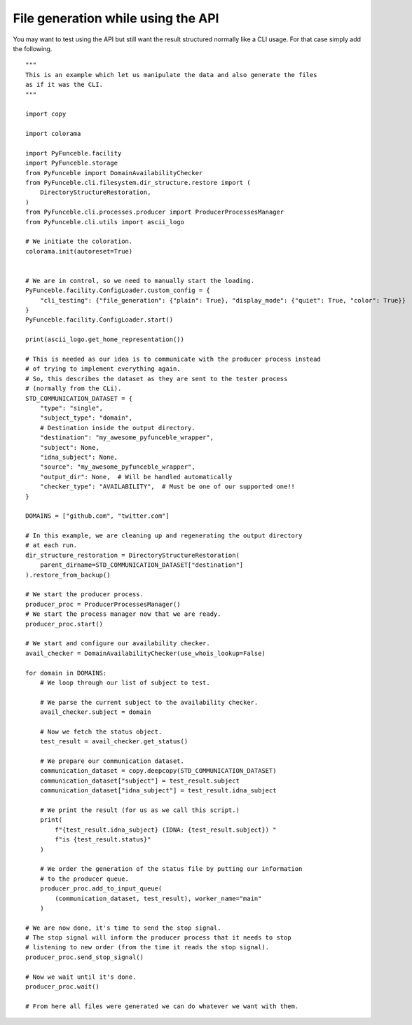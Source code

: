 File generation while using the API
-----------------------------------

You may want to test using the API but still want the result structured normally like a CLI usage.
For that case simply add the following.

::

    """
    This is an example which let us manipulate the data and also generate the files
    as if it was the CLI.
    """

    import copy

    import colorama

    import PyFunceble.facility
    import PyFunceble.storage
    from PyFunceble import DomainAvailabilityChecker
    from PyFunceble.cli.filesystem.dir_structure.restore import (
        DirectoryStructureRestoration,
    )
    from PyFunceble.cli.processes.producer import ProducerProcessesManager
    from PyFunceble.cli.utils import ascii_logo

    # We initiate the coloration.
    colorama.init(autoreset=True)


    # We are in control, so we need to manually start the loading.
    PyFunceble.facility.ConfigLoader.custom_config = {
        "cli_testing": {"file_generation": {"plain": True}, "display_mode": {"quiet": True, "color": True}}
    }
    PyFunceble.facility.ConfigLoader.start()

    print(ascii_logo.get_home_representation())

    # This is needed as our idea is to communicate with the producer process instead
    # of trying to implement everything again.
    # So, this describes the dataset as they are sent to the tester process
    # (normally from the CLi).
    STD_COMMUNICATION_DATASET = {
        "type": "single",
        "subject_type": "domain",
        # Destination inside the output directory.
        "destination": "my_awesome_pyfunceble_wrapper",
        "subject": None,
        "idna_subject": None,
        "source": "my_awesome_pyfunceble_wrapper",
        "output_dir": None,  # Will be handled automatically
        "checker_type": "AVAILABILITY",  # Must be one of our supported one!!
    }

    DOMAINS = ["github.com", "twitter.com"]

    # In this example, we are cleaning up and regenerating the output directory
    # at each run.
    dir_structure_restoration = DirectoryStructureRestoration(
        parent_dirname=STD_COMMUNICATION_DATASET["destination"]
    ).restore_from_backup()

    # We start the producer process.
    producer_proc = ProducerProcessesManager()
    # We start the process manager now that we are ready.
    producer_proc.start()

    # We start and configure our availability checker.
    avail_checker = DomainAvailabilityChecker(use_whois_lookup=False)

    for domain in DOMAINS:
        # We loop through our list of subject to test.

        # We parse the current subject to the availability checker.
        avail_checker.subject = domain

        # Now we fetch the status object.
        test_result = avail_checker.get_status()

        # We prepare our communication dataset.
        communication_dataset = copy.deepcopy(STD_COMMUNICATION_DATASET)
        communication_dataset["subject"] = test_result.subject
        communication_dataset["idna_subject"] = test_result.idna_subject

        # We print the result (for us as we call this script.)
        print(
            f"{test_result.idna_subject} (IDNA: {test_result.subject}) "
            f"is {test_result.status}"
        )

        # We order the generation of the status file by putting our information
        # to the producer queue.
        producer_proc.add_to_input_queue(
            (communication_dataset, test_result), worker_name="main"
        )

    # We are now done, it's time to send the stop signal.
    # The stop signal will inform the producer process that it needs to stop
    # listening to new order (from the time it reads the stop signal).
    producer_proc.send_stop_signal()

    # Now we wait until it's done.
    producer_proc.wait()

    # From here all files were generated we can do whatever we want with them.
